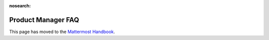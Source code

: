 :nosearch:

Product Manager FAQ
===================

This page has moved to the `Mattermost Handbook <https://handbook.mattermost.com/operations/research-and-development/product/product-management-team-handbook#frequently-asked-questions-faq>`__.
